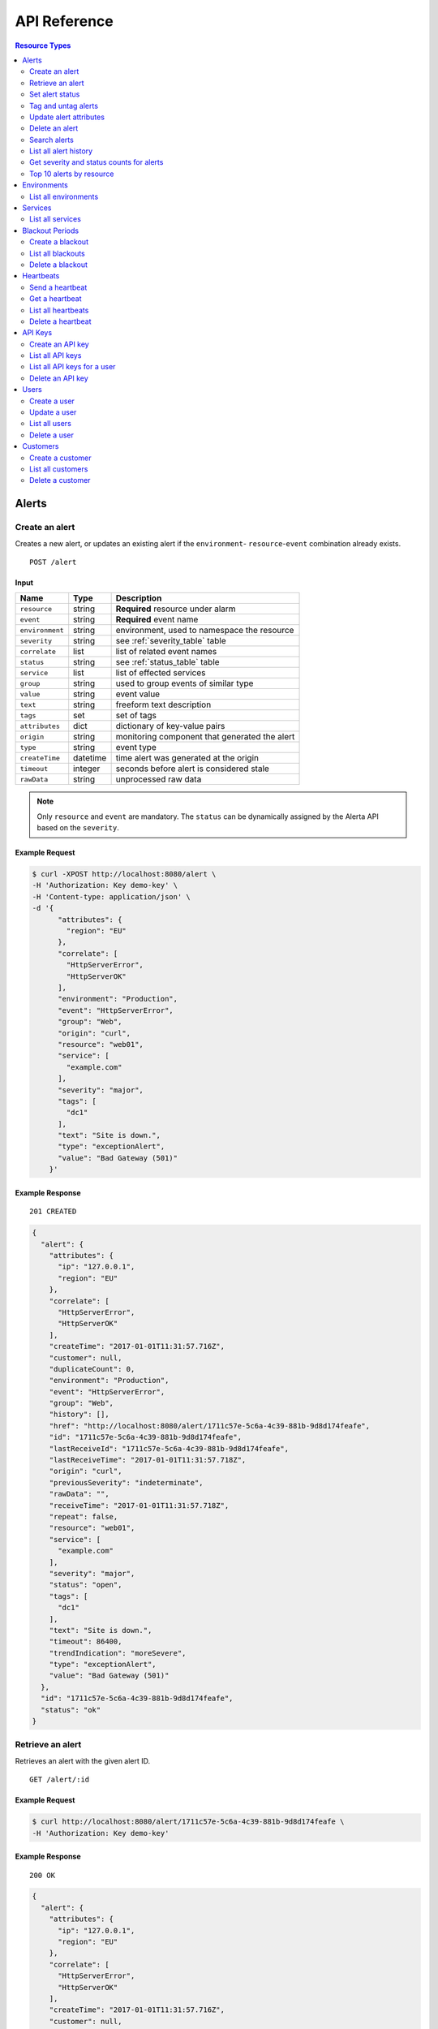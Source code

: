 .. _api:

API Reference
=============

.. contents:: Resource Types
   :local:
   :depth: 2

.. _alerts:

Alerts
------

.. _post_alert:

Create an alert
~~~~~~~~~~~~~~~

Creates a new alert, or updates an existing alert if the ``environment``-
``resource``-``event`` combination already exists.

::

    POST /alert

Input
+++++

+-----------------+----------+----------------------------------------------+
| Name            | Type     | Description                                  |
+=================+==========+==============================================+
| ``resource``    | string   | **Required** resource under alarm            |
+-----------------+----------+----------------------------------------------+
| ``event``       | string   | **Required** event name                      |
+-----------------+----------+----------------------------------------------+
| ``environment`` | string   | environment, used to namespace the resource  |
+-----------------+----------+----------------------------------------------+
| ``severity``    | string   | see :ref:`severity_table` table              |
+-----------------+----------+----------------------------------------------+
| ``correlate``   | list     | list of related event names                  |
+-----------------+----------+----------------------------------------------+
| ``status``      | string   | see :ref:`status_table` table                |
+-----------------+----------+----------------------------------------------+
| ``service``     | list     | list of effected services                    |
+-----------------+----------+----------------------------------------------+
| ``group``       | string   | used to group events of similar type         |
+-----------------+----------+----------------------------------------------+
| ``value``       | string   | event value                                  |
+-----------------+----------+----------------------------------------------+
| ``text``        | string   | freeform text description                    |
+-----------------+----------+----------------------------------------------+
| ``tags``        | set      | set of tags                                  |
+-----------------+----------+----------------------------------------------+
| ``attributes``  | dict     | dictionary of key-value pairs                |
+-----------------+----------+----------------------------------------------+
| ``origin``      | string   | monitoring component that generated the alert|
+-----------------+----------+----------------------------------------------+
| ``type``        | string   | event type                                   |
+-----------------+----------+----------------------------------------------+
| ``createTime``  | datetime | time alert was generated at the origin       |
+-----------------+----------+----------------------------------------------+
| ``timeout``     | integer  | seconds before alert is considered stale     |
+-----------------+----------+----------------------------------------------+
| ``rawData``     | string   | unprocessed raw data                         |
+-----------------+----------+----------------------------------------------+

.. note:: Only ``resource`` and ``event`` are mandatory. The ``status`` can be
          dynamically assigned by the Alerta API based on the ``severity``.

Example Request
+++++++++++++++

.. code-block:: bash

    $ curl -XPOST http://localhost:8080/alert \
    -H 'Authorization: Key demo-key' \
    -H 'Content-type: application/json' \
    -d '{
          "attributes": {
            "region": "EU"
          },
          "correlate": [
            "HttpServerError",
            "HttpServerOK"
          ],
          "environment": "Production",
          "event": "HttpServerError",
          "group": "Web",
          "origin": "curl",
          "resource": "web01",
          "service": [
            "example.com"
          ],
          "severity": "major",
          "tags": [
            "dc1"
          ],
          "text": "Site is down.",
          "type": "exceptionAlert",
          "value": "Bad Gateway (501)"
        }'

Example Response
++++++++++++++++

::

    201 CREATED

.. code-block:: json

    {
      "alert": {
        "attributes": {
          "ip": "127.0.0.1",
          "region": "EU"
        },
        "correlate": [
          "HttpServerError",
          "HttpServerOK"
        ],
        "createTime": "2017-01-01T11:31:57.716Z",
        "customer": null,
        "duplicateCount": 0,
        "environment": "Production",
        "event": "HttpServerError",
        "group": "Web",
        "history": [],
        "href": "http://localhost:8080/alert/1711c57e-5c6a-4c39-881b-9d8d174feafe",
        "id": "1711c57e-5c6a-4c39-881b-9d8d174feafe",
        "lastReceiveId": "1711c57e-5c6a-4c39-881b-9d8d174feafe",
        "lastReceiveTime": "2017-01-01T11:31:57.718Z",
        "origin": "curl",
        "previousSeverity": "indeterminate",
        "rawData": "",
        "receiveTime": "2017-01-01T11:31:57.718Z",
        "repeat": false,
        "resource": "web01",
        "service": [
          "example.com"
        ],
        "severity": "major",
        "status": "open",
        "tags": [
          "dc1"
        ],
        "text": "Site is down.",
        "timeout": 86400,
        "trendIndication": "moreSevere",
        "type": "exceptionAlert",
        "value": "Bad Gateway (501)"
      },
      "id": "1711c57e-5c6a-4c39-881b-9d8d174feafe",
      "status": "ok"
    }

.. _get_alert_id:

Retrieve an alert
~~~~~~~~~~~~~~~~~

Retrieves an alert with the given alert ID.

::

    GET /alert/:id

Example Request
+++++++++++++++

.. code-block:: bash

    $ curl http://localhost:8080/alert/1711c57e-5c6a-4c39-881b-9d8d174feafe \
    -H 'Authorization: Key demo-key'

Example Response
++++++++++++++++

::

    200 OK

.. code-block:: json

    {
      "alert": {
        "attributes": {
          "ip": "127.0.0.1",
          "region": "EU"
        },
        "correlate": [
          "HttpServerError",
          "HttpServerOK"
        ],
        "createTime": "2017-01-01T11:31:57.716Z",
        "customer": null,
        "duplicateCount": 0,
        "environment": "Production",
        "event": "HttpServerError",
        "group": "Web",
        "history": [
          {
            "event": "HttpServerError",
            "id": "1711c57e-5c6a-4c39-881b-9d8d174feafe",
            "severity": "major",
            "text": "Site is down.",
            "type": "severity",
            "updateTime": "2017-01-01T11:31:57.716Z",
            "value": "Bad Gateway (501)"
          },
          {
            "event": "HttpServerError",
            "id": "1711c57e-5c6a-4c39-881b-9d8d174feafe",
            "status": "open",
            "text": "new alert status change",
            "type": "status",
            "updateTime": "2017-01-01T11:31:57.718Z"
          }
        ],
        "href": "http://localhost:8080/alert/1711c57e-5c6a-4c39-881b-9d8d174feafe",
        "id": "1711c57e-5c6a-4c39-881b-9d8d174feafe",
        "lastReceiveId": "1711c57e-5c6a-4c39-881b-9d8d174feafe",
        "lastReceiveTime": "2017-01-01T11:31:57.718Z",
        "origin": "curl",
        "previousSeverity": "indeterminate",
        "rawData": "",
        "receiveTime": "2017-01-01T11:31:57.718Z",
        "repeat": false,
        "resource": "web01",
        "service": [
          "example.com"
        ],
        "severity": "major",
        "status": "open",
        "tags": [
          "dc1"
        ],
        "text": "Site is down.",
        "timeout": 86400,
        "trendIndication": "moreSevere",
        "type": "exceptionAlert",
        "value": "Bad Gateway (501)"
      },
      "status": "ok",
      "total": 1
    }

Set alert status
~~~~~~~~~~~~~~~~

Sets the status of an alert, and logs the status change to the alert history.

::

    POST /alert/:id/status

Input
+++++

+-----------------+----------+----------------------------------------------+
| Name            | Type     | Description                                  |
+=================+==========+==============================================+
| ``status``      | string   | **Required** New status from ``open``,       |
|                 |          | ``assign``, ``ack``, ``closed``, ``expired`` |
+-----------------+----------+----------------------------------------------+
| ``text``        | string   | reason for status change                     |
+-----------------+----------+----------------------------------------------+

Example Request
+++++++++++++++

.. code-block:: bash

    $ curl -XPOST http://localhost:8080/alert/1711c57e-5c6a-4c39-881b-9d8d174feafe/status \
    -H 'Authorization: Key demo-key' \
    -H 'Content-type: application/json' \
    -d '{
          "status": "ack",
          "text": "disk needs replacing."
        }'

Tag and untag alerts
~~~~~~~~~~~~~~~~~~~~

Adds or removes tag values from the set of tags for an alert.

::

    POST /alert/:id/tag
    POST /alert/:id/untag

Input
+++++

+-----------------+----------+----------------------------------------------+
| Name            | Type     | Description                                  |
+=================+==========+==============================================+
| ``tags``        | set      | tags to add or remove                        |
+-----------------+----------+----------------------------------------------+

Example Request
+++++++++++++++

.. code-block:: bash

    $ curl -XPOST http://localhost:8080/alert/1711c57e-5c6a-4c39-881b-9d8d174feafe/tag \
    -H 'Authorization: Key demo-key' \
    -H 'Content-type: application/json' \
    -d '{
          "tags": [
            "linux",
            "linux2.6",
            "dell"
          ]
        }'

Update alert attributes
~~~~~~~~~~~~~~~~~~~~~~~

Adds, deletes or modifies alert attributes. To delete an attribute assign
"null" to the attribute.

::

    PUT /alert/:id/attributes

Input
+++++

+-----------------+----------+----------------------------------------------+
| Name            | Type     | Description                                  |
+=================+==========+==============================================+
| ``attributes``  | dict     | dictionary of key-value attributes           |
+-----------------+----------+----------------------------------------------+

Example Request
+++++++++++++++

.. code-block:: bash

    $ curl -XPUT http://localhost:8080/alert/1711c57e-5c6a-4c39-881b-9d8d174feafe/attributes \
    -H 'Authorization: Key demo-key' \
    -H 'Content-type: application/json' \
    -d '{
          "attributes": {
            "incidentKey": "1234abcd",
            "ip": "10.1.1.1",
            "region": null
          }
        }'


Delete an alert
~~~~~~~~~~~~~~~

Permanently deletes an alert. It cannot be undone.

::

    DELETE /alert/:id

Example Request
+++++++++++++++

.. code-block:: bash

    $ curl -XDELETE http://localhost:8080/alert/1711c57e-5c6a-4c39-881b-9d8d174feafe \
    -H 'Authorization: Key demo-key'

.. _get_alerts:

Search alerts
~~~~~~~~~~~~~

Searches for alerts using alert attributes or a mongo-type query parameter to
filter results.

::

    GET /alerts

Parameters
++++++++++

+-----------------+----------+----------------------------------------------+
| Name            | Type     | Description                                  |
+=================+==========+==============================================+
| ``<attr>``      | string   | any attribute. eg. ``status=open``           |
+-----------------+----------+----------------------------------------------+
| ``q``           | json     | mongo query see `Mongo Query Operators`_     |
+-----------------+----------+----------------------------------------------+
| ``fields``      | list     | show or hide alert attributes                |
+-----------------+----------+----------------------------------------------+
| ``from-date``   | date     |                                              |
+-----------------+----------+----------------------------------------------+
| ``to-date``     | date     |                                              |
+-----------------+----------+----------------------------------------------+
| ``sort-by``     | string   |                                              |
+-----------------+----------+----------------------------------------------+
| ``reverse``     | boolean  |                                              |
+-----------------+----------+----------------------------------------------+
| ``group-by``    | string   |                                              |
+-----------------+----------+----------------------------------------------+
| ``page``        | integer  |                                              |
+-----------------+----------+----------------------------------------------+
| ``limit``       | integer  |                                              |
+-----------------+----------+----------------------------------------------+

.. _Mongo Query Operators: http://docs.mongodb.org/manual/reference/operator/query/

The ``attr`` parameter is any alert attribute.

Any alert attribute can be queried. To query tags do this, to query attributes key/value do this.

Default is not to use exact match. To use regex ``=~`` and to negate use ``!=``.

**If customer views enabled then the customer for that user will be applied as a filter.**

Example Request
+++++++++++++++

.. code-block:: bash

    $ curl http://localhost:8080/alerts?group=Web \
    -H 'Authorization: Key demo-key'

Example Response
++++++++++++++++

::

    200 OK

.. code-block:: json

    {
      "alerts": [
        {
          "attributes": {
            "ip": "127.0.0.1",
            "region": "US"
          },
          "correlate": [
            "HttpServerError",
            "HttpServerOK"
          ],
          "createTime": "2017-01-01T12:01:21.048Z",
          "customer": null,
          "duplicateCount": 0,
          "environment": "Production",
          "event": "HttpServerError",
          "group": "Web",
          "history": [
            {
              "event": "HttpServerError",
              "id": "0099bae5-9683-48a1-a49d-f566fe143770",
              "severity": "critical",
              "text": "Site is down.",
              "type": "severity",
              "updateTime": "2017-01-01T12:01:21.048Z",
              "value": "Internal Server Error (500)"
            },
            {
              "event": "HttpServerError",
              "id": "0099bae5-9683-48a1-a49d-f566fe143770",
              "status": "open",
              "text": "new alert status change",
              "type": "status",
              "updateTime": "2017-01-01T12:01:21.050Z"
            }
          ],
          "href": "http://localhost:8080/alert/0099bae5-9683-48a1-a49d-f566fe143770",
          "id": "0099bae5-9683-48a1-a49d-f566fe143770",
          "lastReceiveId": "0099bae5-9683-48a1-a49d-f566fe143770",
          "lastReceiveTime": "2017-01-01T12:01:21.050Z",
          "origin": "curl",
          "previousSeverity": "indeterminate",
          "rawData": "",
          "receiveTime": "2017-01-01T12:01:21.050Z",
          "repeat": false,
          "resource": "web02",
          "service": [
            "example.com"
          ],
          "severity": "critical",
          "status": "open",
          "tags": [
            "dc2"
          ],
          "text": "Site is down.",
          "timeout": 86400,
          "trendIndication": "moreSevere",
          "type": "exceptionAlert",
          "value": "Internal Server Error (500)"
        },
        {
          "attributes": {
            "ip": "127.0.0.1",
            "region": "EU"
          },
          "correlate": [
            "HttpServerError",
            "HttpServerOK"
          ],
          "createTime": "2017-01-01T12:00:01.662Z",
          "customer": null,
          "duplicateCount": 0,
          "environment": "Production",
          "event": "HttpServerError",
          "group": "Web",
          "history": [
            {
              "event": "HttpServerError",
              "id": "e9fb05a0-b65c-4faa-8868-6f06a74a2b5b",
              "severity": "major",
              "text": "Site is down.",
              "type": "severity",
              "updateTime": "2017-01-01T12:00:01.662Z",
              "value": "Bad Gateway (501)"
            },
            {
              "event": "HttpServerError",
              "id": "e9fb05a0-b65c-4faa-8868-6f06a74a2b5b",
              "status": "open",
              "text": "new alert status change",
              "type": "status",
              "updateTime": "2017-01-01T12:00:01.664Z"
            }
          ],
          "href": "http://localhost:8080/alert/e9fb05a0-b65c-4faa-8868-6f06a74a2b5b",
          "id": "e9fb05a0-b65c-4faa-8868-6f06a74a2b5b",
          "lastReceiveId": "e9fb05a0-b65c-4faa-8868-6f06a74a2b5b",
          "lastReceiveTime": "2017-01-01T12:00:01.664Z",
          "origin": "curl",
          "previousSeverity": "indeterminate",
          "rawData": "",
          "receiveTime": "2017-01-01T12:00:01.664Z",
          "repeat": false,
          "resource": "web01",
          "service": [
            "example.com"
          ],
          "severity": "major",
          "status": "open",
          "tags": [
            "dc1"
          ],
          "text": "Site is down.",
          "timeout": 86400,
          "trendIndication": "moreSevere",
          "type": "exceptionAlert",
          "value": "Bad Gateway (501)"
        }
      ],
      "autoRefresh": true,
      "lastTime": "2017-01-01T12:01:21.050Z",
      "more": false,
      "page": 1,
      "pageSize": 10000,
      "pages": 1,
      "severityCounts": {
        "critical": 1,
        "major": 1
      },
      "status": "ok",
      "statusCounts": {
        "open": 2
      },
      "total": 2
    }

.. _get_alerts_history:

List all alert history
~~~~~~~~~~~~~~~~~~~~~~

Returns a list of alert severity and status changes.

::

    GET /alerts/history

Parameters
++++++++++

+-----------------+----------+----------------------------------------------+
| Name            | Type     | Description                                  |
+=================+==========+==============================================+
| ``<attr>``      | string   |                                              |
+-----------------+----------+----------------------------------------------+

Example Request
+++++++++++++++

.. code-block:: bash

    $ curl http://localhost:8080/alerts/history?service=example.com \
    -H 'Authorization: Key demo-key'

Example Response
++++++++++++++++

::

    200 OK

.. code-block:: json

    {
      "history": [
        {
          "attributes": {
            "ip": "127.0.0.1",
            "region": "EU"
          },
          "customer": null,
          "environment": "Production",
          "event": "HttpServerError",
          "group": "Web",
          "href": "http://localhost:8080/alert/e9fb05a0-b65c-4faa-8868-6f06a74a2b5b",
          "id": "e9fb05a0-b65c-4faa-8868-6f06a74a2b5b",
          "origin": "curl",
          "resource": "web01",
          "service": [
            "example.com"
          ],
          "severity": "major",
          "tags": [
            "dc1"
          ],
          "text": "Site is down.",
          "type": "severity",
          "updateTime": "2017-01-01T12:00:01.662Z",
          "value": "Bad Gateway (501)"
        },
        {
          "attributes": {
            "ip": "127.0.0.1",
            "region": "EU"
          },
          "customer": null,
          "environment": "Production",
          "event": "HttpServerError",
          "group": "Web",
          "href": "http://localhost:8080/alert/e9fb05a0-b65c-4faa-8868-6f06a74a2b5b",
          "id": "e9fb05a0-b65c-4faa-8868-6f06a74a2b5b",
          "origin": "curl",
          "resource": "web01",
          "service": [
            "example.com"
          ],
          "status": "open",
          "tags": [
            "dc1"
          ],
          "text": "new alert status change",
          "type": "status",
          "updateTime": "2017-01-01T12:00:01.664Z"
        },
        {
          "attributes": {
            "ip": "127.0.0.1",
            "region": "US"
          },
          "customer": null,
          "environment": "Production",
          "event": "HttpServerError",
          "group": "Web",
          "href": "http://localhost:8080/alert/0099bae5-9683-48a1-a49d-f566fe143770",
          "id": "0099bae5-9683-48a1-a49d-f566fe143770",
          "origin": "curl",
          "resource": "web02",
          "service": [
            "example.com"
          ],
          "severity": "critical",
          "tags": [
            "dc2"
          ],
          "text": "Site is down.",
          "type": "severity",
          "updateTime": "2017-01-01T12:01:21.048Z",
          "value": "Internal Server Error (500)"
        },
        {
          "attributes": {
            "ip": "127.0.0.1",
            "region": "US"
          },
          "customer": null,
          "environment": "Production",
          "event": "HttpServerError",
          "group": "Web",
          "href": "http://localhost:8080/alert/0099bae5-9683-48a1-a49d-f566fe143770",
          "id": "0099bae5-9683-48a1-a49d-f566fe143770",
          "origin": "curl",
          "resource": "web02",
          "service": [
            "example.com"
          ],
          "status": "open",
          "tags": [
            "dc2"
          ],
          "text": "new alert status change",
          "type": "status",
          "updateTime": "2017-01-01T12:01:21.050Z"
        },
        {
          "attributes": {
            "ip": "127.0.0.1",
            "region": "EU"
          },
          "customer": null,
          "environment": "Production",
          "event": "HttpServerError",
          "group": "Web",
          "href": "http://localhost:8080/alert/e9fb05a0-b65c-4faa-8868-6f06a74a2b5b",
          "id": "e9fb05a0-b65c-4faa-8868-6f06a74a2b5b",
          "origin": "curl",
          "resource": "web01",
          "service": [
            "example.com"
          ],
          "status": "ack",
          "tags": [
            "dc1"
          ],
          "text": "disk needs replacing.",
          "type": "status",
          "updateTime": "2017-01-01T12:07:27.455Z"
        }
      ],
      "lastTime": "2017-01-01T12:07:27.455Z",
      "status": "ok"
    }

Get severity and status counts for alerts
~~~~~~~~~~~~~~~~~~~~~~~~~~~~~~~~~~~~~~~~~

Returns a count of alerts grouped by severity and status.

::

    GET /alerts/count

Parameters
++++++++++

+-----------------+----------+----------------------------------------------+
| Name            | Type     | Description                                  |
+=================+==========+==============================================+
| ``<attr>``      | string   |                                              |
+-----------------+----------+----------------------------------------------+

Example Request
+++++++++++++++

.. code-block:: bash

    $ curl http://localhost:8080/alerts/count?environment=Production \
    -H 'Authorization: Key demo-key'

Example Response
++++++++++++++++

::

    200 OK

.. code-block:: json

    {
      "severityCounts": {
        "critical": 1,
        "major": 1
      },
      "status": "ok",
      "statusCounts": {
        "ack": 1,
        "open": 1
      },
      "total": 2
    }

Top 10 alerts by resource
~~~~~~~~~~~~~~~~~~~~~~~~~

Returns a list of the top 10 resources grouped by an alert attribute. By
default it is grouped by ``event`` but this can be any valid attribute.

::

    GET /alerts/top10/count
    GET /alerts/top10/flapping

Parameters
++++++++++

+-----------------+----------+----------------------------------------------+
| Name            | Type     | Description                                  |
+=================+==========+==============================================+
| ``<attr>``      | string   |                                              |
+-----------------+----------+----------------------------------------------+
| ``q``           | dict     | mongo query see `Mongo Query Operators`_     |
+-----------------+----------+----------------------------------------------+
| ``group-by``    | string   | any valid alert attribute. Default:``event`` |
+-----------------+----------+----------------------------------------------+

Example Request
+++++++++++++++

.. code-block:: bash

    $ curl http://localhost:8080/alerts/top10?group-by=group \
    -H 'Authorization: Key demo-key'

Example Response
++++++++++++++++

::

    200 OK

.. code-block:: json

    {
      "status": "ok",
      "top10": [
        {
          "count": 2,
          "duplicateCount": 0,
          "environments": [
            "Production"
          ],
          "group": "Web",
          "resources": [
            {
              "href": "http://localhost:8080/alert/0099bae5-9683-48a1-a49d-f566fe143770",
              "id": "0099bae5-9683-48a1-a49d-f566fe143770",
              "resource": "web02"
            },
            {
              "href": "http://localhost:8080/alert/e9fb05a0-b65c-4faa-8868-6f06a74a2b5b",
              "id": "e9fb05a0-b65c-4faa-8868-6f06a74a2b5b",
              "resource": "web01"
            }
          ],
          "services": [
            "example.com"
          ]
        }
      ],
      "total": 1
    }

.. _environments:

Environments
------------

An environment cannot be created -- it is a dynamically derived resource based
on existing alerts.

List all environments
~~~~~~~~~~~~~~~~~~~~~

Returns a list of environments and an alert count for each.

::

    GET /environments

Parameters
++++++++++

+-----------------+----------+----------------------------------------------+
| Name            | Type     | Description                                  |
+=================+==========+==============================================+
| ``<attr>``      | string   |                                              |
+-----------------+----------+----------------------------------------------+

Example Request
+++++++++++++++

.. code-block:: bash

    $ curl http://localhost:8080/environments \
    -H 'Authorization: Key demo-key'

Example Response
++++++++++++++++

::

    200 OK

.. code-block:: json

    {
      "environments": [
        {
          "count": 2,
          "environment": "Production"
        }
      ],
      "status": "ok",
      "total": 1
    }

.. _services:

Services
--------

A service cannot be created -- it is a dynamically derived resource based on existing alerts.

List all services
~~~~~~~~~~~~~~~~~

Returns a list of services grouped by environment and an alert count for each.

::

    GET /services

Parameters
++++++++++

+-----------------+----------+----------------------------------------------+
| Name            | Type     | Description                                  |
+=================+==========+==============================================+
| ``<attr>``      | string   |                                              |
+-----------------+----------+----------------------------------------------+

Example Request
+++++++++++++++

.. code-block:: bash

    $ curl http://localhost:8080/services?environment=Production \
    -H 'Authorization: Key demo-key'

Example Response
++++++++++++++++

::

    200 OK

.. code-block:: json

    {
      "services": [
        {
          "count": 2,
          "environment": "Production",
          "service": "example.com"
        }
      ],
      "status": "ok",
      "total": 1
    }

.. _blackouts:

Blackout Periods
----------------

Create a blackout
~~~~~~~~~~~~~~~~~

Create a new blackout period for alert suppression.

::

    POST /blackout

Input
+++++

+-----------------+----------+----------------------------------------------+
| Name            | Type     | Description                                  |
+=================+==========+==============================================+
| ``environment`` | string   | **Required**                                 |
+-----------------+----------+----------------------------------------------+
| ``resource``    | string   |                                              |
+-----------------+----------+----------------------------------------------+
| ``service``     | list     |                                              |
+-----------------+----------+----------------------------------------------+
| ``event``       | string   |                                              |
+-----------------+----------+----------------------------------------------+
| ``group``       | string   |                                              |
+-----------------+----------+----------------------------------------------+
| ``tags``        | list     |                                              |
+-----------------+----------+----------------------------------------------+
| ``startTime``   | datetime | start time of blackout. Default: now         |
+-----------------+----------+----------------------------------------------+
| ``endTime``     | datetime | end time. Default: now +                     |
|                 |          | ``BLACKOUT_DURATION``                        |
+-----------------+----------+----------------------------------------------+
| ``duration``    | integer  | seconds. Default: ``BLACKOUT_DURATION``      |
|                 |          | Only used if ``endTime`` not defined         |
+-----------------+----------+----------------------------------------------+

Example Request
+++++++++++++++

.. code-block:: bash

    $ curl -XPOST http://localhost:8080/blackout \
    -H 'Authorization: Key demo-key' \
    -H 'Content-type: application/json' \
    -d '{
          "environment": "Production",
          "service": "example.com",
          "group": "Web"
        }'

Example Response
++++++++++++++++

::

    201 CREATED

.. code-block:: json

    {
      "blackout": {
        "duration": 3600,
        "endTime": "2017-01-01T15:35:53.695Z",
        "environment": "Production",
        "id": "77059317-bf66-44ef-a63d-b2e2aa8c0612",
        "priority": 3,
        "service": "example.com",
        "startTime": "2017-01-01T14:35:53.695Z"
      },
      "id": "77059317-bf66-44ef-a63d-b2e2aa8c0612",
      "status": "ok"
    }

List all blackouts
~~~~~~~~~~~~~~~~~~

Returns a list of blackout periods, including expired blackouts.

::

    GET /blackouts

Example Request
+++++++++++++++

.. code-block:: bash

    $ curl http://localhost:8080/blackouts \
    -H 'Authorization: Key demo-key'

Example Response
++++++++++++++++

::

    200 OK

.. code-block:: json

    {
      "blackouts": [
        {
          "duration": 3600,
          "endTime": "2017-01-01T15:37:42.746Z",
          "environment": "Production",
          "id": "864fb326-3743-456f-a94b-86c304b436d4",
          "priority": 3,
          "remaining": 3561,
          "service": "example.com",
          "startTime": "2017-01-01T14:37:42.746Z",
          "status": "active"
        },
        {
          "duration": 3600,
          "endTime": "2017-01-01T15:38:16.639Z",
          "environment": "Development",
          "group": "Performance",
          "id": "7b599c38-cd05-453a-8fa9-fc29cf5edfd4",
          "priority": 5,
          "remaining": 3594,
          "startTime": "2017-01-01T14:38:16.639Z",
          "status": "active"
        }
      ],
      "status": "ok",
      "time": "2017-01-01T14:38:21.676Z",
      "total": 2
    }

Delete a blackout
~~~~~~~~~~~~~~~~~

Permanently deletes a blackout period. It cannot be undone.

::

    DELETE /blackout/:id

Example Request
+++++++++++++++

.. code-block:: bash

    $ curl -XDELETE http://localhost:8080/blackout/77059317-bf66-44ef-a63d-b2e2aa8c0612 \
    -H 'Authorization: Key demo-key'

.. _heartbeats:

Heartbeats
----------

Send a heartbeat
~~~~~~~~~~~~~~~~

Creates a new heartbeat, or updates an existing heartbeat if a heartbeat
from the ``origin`` already exists.

::

    POST /heartbeat

Input
+++++

+-----------------+----------+----------------------------------------------+
| Name            | Type     | Description                                  |
+=================+==========+==============================================+
| ``origin``      | string   |                                              |
+-----------------+----------+----------------------------------------------+
| ``tags``        | list     |                                              |
+-----------------+----------+----------------------------------------------+
| ``timeout``     | integer  | Seconds.                                     |
+-----------------+----------+----------------------------------------------+

Example Request
+++++++++++++++

.. code-block:: bash

    $ curl -XPOST http://localhost:8080/heartbeat \
    -H 'Authorization: Key demo-key' \
    -H 'Content-type: application/json' \
    -d '{
          "origin": "cluster05",
          "timeout": 120,
          "tags": ["db05", "dc2"]
        }'

Example Response
++++++++++++++++

::

    201 CREATED

.. code-block:: json

  {
    "heartbeat": {
      "createTime": "2017-01-01T16:07:31.409Z",
      "customer": null,
      "href": "http://localhost:8080/heartbeat/221207f4-1f4b-4dc3-b754-5e67bc6241d1",
      "id": "221207f4-1f4b-4dc3-b754-5e67bc6241d1",
      "origin": "cluster05",
      "receiveTime": "2017-01-01T16:07:31.409Z",
      "tags": [
        "db05",
        "dc2"
      ],
      "timeout": 120,
      "type": "Heartbeat"
    },
    "id": "221207f4-1f4b-4dc3-b754-5e67bc6241d1",
    "status": "ok"
  }

Get a heartbeat
~~~~~~~~~~~~~~~

Retrieves a heartbeat based on the heartbeat ID.

::

    GET /heartbeat/:id

Example Request
+++++++++++++++

.. code-block:: bash

    $ curl http://localhost:8080/heartbeat/221207f4-1f4b-4dc3-b754-5e67bc6241d1 \
    -H 'Authorization: Key demo-key'

Example Response
++++++++++++++++

::

    200 OK

.. code-block:: json

    {
      "heartbeat": {
        "createTime": "2017-01-01T16:07:31.409Z",
        "customer": null,
        "href": "http://localhost:8080/hearbeat/221207f4-1f4b-4dc3-b754-5e67bc6241d1",
        "id": "221207f4-1f4b-4dc3-b754-5e67bc6241d1",
        "origin": "cluster05",
        "receiveTime": "2017-01-01T16:07:31.409Z",
        "tags": [
          "db05",
          "dc2"
        ],
        "timeout": 120,
        "type": "Heartbeat"
      },
      "status": "ok",
      "total": 1
    }

List all heartbeats
~~~~~~~~~~~~~~~~~~~

Returns a list of all heartbeats.

::

  GET /heartbeats

Example Request
+++++++++++++++

.. code-block:: bash

    $ curl http://localhost:8080/heartbeats \
    -H 'Authorization: Key demo-key'

Example Response
++++++++++++++++

::

    200 OK

.. code-block:: json

    {
      "heartbeats": [
        {
          "createTime": "2017-01-01T16:07:31.409Z",
          "customer": null,
          "href": "http://localhost:8080/heartbeat/221207f4-1f4b-4dc3-b754-5e67bc6241d1",
          "id": "221207f4-1f4b-4dc3-b754-5e67bc6241d1",
          "origin": "cluster05",
          "receiveTime": "2017-01-01T16:07:31.409Z",
          "tags": [
            "db05",
            "dc2"
          ],
          "timeout": 120,
          "type": "Heartbeat"
        },
        {
          "createTime": "2017-01-01T16:18:42.839Z",
          "customer": null,
          "href": "http://localhost:8080/heartbeat/55881e1e-ec53-4637-8f4d-05b252d385d5",
          "id": "55881e1e-ec53-4637-8f4d-05b252d385d5",
          "origin": "device03",
          "receiveTime": "2017-01-01T16:18:42.839Z",
          "tags": [
            "v2.2",
            "dc1"
          ],
          "timeout": 900,
          "type": "Heartbeat"
        }
      ],
      "status": "ok",
      "time": "2017-01-01T16:19:51.896Z",
      "total": 2
    }

Delete a heartbeat
~~~~~~~~~~~~~~~~~~

Permanently deletes a heartbeat. It cannot be undone.

::

    DELETE /heartbeat/:id

Example Request
+++++++++++++++

.. code-block:: bash

    $ curl -XDELETE http://localhost:8080/heartbeat/221207f4-1f4b-4dc3-b754-5e67bc6241d1 \
    -H 'Authorization: Key demo-key'

.. _api_keys:

API Keys
--------

Create an API key
~~~~~~~~~~~~~~~~~

Creates a new API key.

::

    POST /key

Input
+++++

+-----------------+----------+----------------------------------------------+
| Name            | Type     | Description                                  |
+=================+==========+==============================================+
| ``user``        | string   |                                              |
+-----------------+----------+----------------------------------------------+
| ``text``        | string   |                                              |
+-----------------+----------+----------------------------------------------+

Example Request
+++++++++++++++

.. code-block:: bash

    $ curl -XPOST http://localhost:8080/alert \
    -H 'Authorization: Key demo-key' \
    -H 'Content-type: application/json' \
    -d '{

        }'

Example Response
++++++++++++++++

::

    201 CREATED

.. code-block:: json

    ???

List all API keys
~~~~~~~~~~~~~~~~~

Returns a list of API keys.

::

    GET /keys

Example Request
+++++++++++++++

.. code-block:: bash

    $ curl -XPOST http://localhost:8080/alert \
    -H 'Authorization: Key demo-key' \
    -H 'Content-type: application/json'

Example Response
++++++++++++++++

::

    200 OK

.. code-block:: json

    ???

List all API keys for a user
~~~~~~~~~~~~~~~~~~~~~~~~~~~~

Returns a list of all API keys for a user.

::

    GET /keys/:user

Parameters
++++++++++

+-----------------+----------+----------------------------------------------+
| Name            | Type     | Description                                  |
+=================+==========+==============================================+
| ``user``        | string   |                                              |
+-----------------+----------+----------------------------------------------+

Example Request
+++++++++++++++

.. code-block:: bash

    $ curl -XPOST http://localhost:8080/alert \
    -H 'Authorization: Key demo-key' \
    -H 'Content-type: application/json' \
    -d '{

        }'

Example Response
++++++++++++++++

::

    201 CREATED

.. code-block:: json

    ???

Delete an API key
~~~~~~~~~~~~~~~~~

Permanently deletes an API key. It cannot be undone.

::

    DELETE /key/:key

Example Request
+++++++++++++++

.. code-block:: bash

    $ curl -XPOST http://localhost:8080/alert \
    -H 'Authorization: Key demo-key' \
    -H 'Content-type: application/json'

.. _users:

Users
-----

Create a user
~~~~~~~~~~~~~

Creates a new user.

::

    POST /user

Input
+++++

+-----------------+----------+----------------------------------------------+
| Name            | Type     | Description                                  |
+=================+==========+==============================================+
| ``name``        | string   |                                              |
+-----------------+----------+----------------------------------------------+
| ``login``       | string   |                                              |
+-----------------+----------+----------------------------------------------+
| ``provider``    | string   |                                              |
+-----------------+----------+----------------------------------------------+
| ``text``        | string   |                                              |
+-----------------+----------+----------------------------------------------+

Example Request
+++++++++++++++

.. code-block:: bash

    $ curl -XPOST http://localhost:8080/alert \
    -H 'Authorization: Key demo-key' \
    -H 'Content-type: application/json' \
    -d '{

        }'

Example Response
++++++++++++++++

::

    201 CREATED

.. code-block:: json

    ???

Update a user
~~~~~~~~~~~~~

Updates the specified user by setting the values of the parameters passed.
Any parameters not provided will be left unchanged.

::

    PUT /user/:user

Input
+++++

+-----------------+----------+----------------------------------------------+
| Name            | Type     | Description                                  |
+=================+==========+==============================================+
| ``name``        | string   |                                              |
+-----------------+----------+----------------------------------------------+
| ``login``       | string   |                                              |
+-----------------+----------+----------------------------------------------+
| ``provider``    | string   |                                              |
+-----------------+----------+----------------------------------------------+
| ``text``        | string   |                                              |
+-----------------+----------+----------------------------------------------+

Example Request
+++++++++++++++

.. code-block:: bash

    $ curl -XPOST http://localhost:8080/alert \
    -H 'Authorization: Key demo-key' \
    -H 'Content-type: application/json' \
    -d '{

        }'

Example Response
++++++++++++++++

::

    201 CREATED

.. code-block:: json

    ???

List all users
~~~~~~~~~~~~~~

Returns a list of users.

::

    GET /users

Example Request
+++++++++++++++

.. code-block:: bash

    $ curl http://localhost:8080/users \
    -H 'Authorization: Key demo-key' \
    -H 'Content-type: application/json'

Example Response
++++++++++++++++

::

    200 OK

.. code-block:: json

    ???

Delete a user
~~~~~~~~~~~~~

Permanently deletes a user. It cannot be undone.

::

    DELETE /user/:user

Example Request
+++++++++++++++

.. code-block:: bash

    $ curl -XDELETE http://localhost:8080/user/bar \
    -H 'Authorization: Key demo-key' \
    -H 'Content-type: application/json'

.. _customers:

Customers
---------

Create a customer
~~~~~~~~~~~~~~~~~

Creates a new customer lookup. Used to match user logins to customers.

::

    POST /customer

Input
+++++

+-----------------+----------+----------------------------------------------+
| Name            | Type     | Description                                  |
+=================+==========+==============================================+
| ``customer``    | string   |                                              |
+-----------------+----------+----------------------------------------------+
| ``match``       | regex    |                                              |
+-----------------+----------+----------------------------------------------+

Example Request
+++++++++++++++

.. code-block:: bash

    $ curl -XPOST http://localhost:8080/alert \
    -H 'Authorization: Key demo-key' \
    -H 'Content-type: application/json' \
    -d '{

        }'

Example Response
++++++++++++++++

::

    201 CREATED

.. code-block:: json

    ???

List all customers
~~~~~~~~~~~~~~~~~~

Returns a list of customers.

::

    GET /customers

Example Request
+++++++++++++++

.. code-block:: bash

    $ curl http://localhost:8080/customers \
    -H 'Authorization: Key demo-key' \
    -H 'Content-type: application/json'

Example Response
++++++++++++++++

::

    200 OK

.. code-block:: json

    ???

Delete a customer
~~~~~~~~~~~~~~~~~

Permanently delete a customer. It cannot be undone.

::

    DELETE /customer/:customer

Example Request
+++++++++++++++

.. code-block:: bash

    $ curl -XDELETE http://localhost:8080/customer/foo \
    -H 'Authorization: Key demo-key' \
    -H 'Content-type: application/json'

